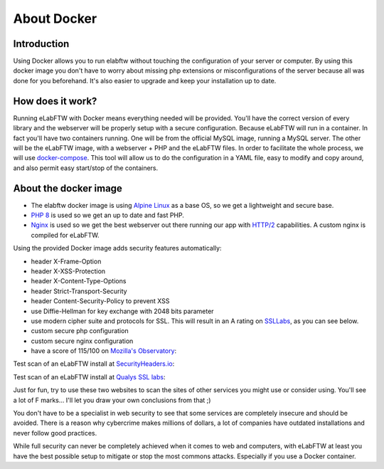 .. _docker-doc:

About Docker
------------

.. image:: img/docker.png
    :align: center
    :alt: docker

Introduction
````````````
Using Docker allows you to run elabftw without touching the configuration of your server or computer. By using this docker image you don't have to worry about missing php extensions or misconfigurations of the server because all was done for you beforehand. It's also easier to upgrade and keep your installation up to date.

How does it work?
`````````````````
Running eLabFTW with Docker means everything needed will be provided. You'll have the correct version of every library and the webserver will be properly setup with a secure configuration. Because eLabFTW will run in a container. In fact you'll have two containers running. One will be from the official MySQL image, running a MySQL server. The other will be the eLabFTW image, with a webserver + PHP and the eLabFTW files. In order to facilitate the whole process, we will use `docker-compose <https://docs.docker.com/compose/install/>`_. This tool will allow us to do the configuration in a YAML file, easy to modify and copy around, and also permit easy start/stop of the containers.

About the docker image
``````````````````````
- The elabftw docker image is using `Alpine Linux <https://alpinelinux.org/>`_ as a base OS, so we get a lightweight and secure base.
- `PHP 8 <https://www.php.net/>`_ is used so we get an up to date and fast PHP.
- `Nginx <https://nginx.org>`_ is used so we get the best webserver out there running our app with `HTTP/2 <https://en.wikipedia.org/wiki/HTTP/2>`_ capabilities. A custom nginx is compiled for eLabFTW.

Using the provided Docker image adds security features automatically:

- header X-Frame-Option
- header X-XSS-Protection
- header X-Content-Type-Options
- header Strict-Transport-Security
- header Content-Security-Policy to prevent XSS
- use Diffie-Hellman for key exchange with 2048 bits parameter
- use modern cipher suite and protocols for SSL. This will result in an A rating on `SSLLabs <https://www.ssllabs.com/ssltest/>`_, as you can see below.
- custom secure php configuration
- custom secure nginx configuration
- have a score of 115/100 on `Mozilla's Observatory <https://observatory.mozilla.org/>`_:

.. image:: img/observatory.png
    :align: center
    :alt: mozilla's observatory scan


Test scan of an eLabFTW install at `SecurityHeaders.io <https://securityheaders.io>`_:

.. image:: img/securityheaders.io.png
    :align: center
    :alt: security headers result

Test scan of an eLabFTW install at `Qualys SSL labs <https://www.ssllabs.com/ssltest/>`_:

.. image:: img/qualys-ssl-report.png
    :align: center
    :alt: SSL labs report

Just for fun, try to use these two websites to scan the sites of other services you might use or consider using. You'll see a lot of F marks… I'll let you draw your own conclusions from that ;)

You don't have to be a specialist in web security to see that some services are completely insecure and should be avoided. There is a reason why cybercrime makes millions of dollars, a lot of companies have outdated installations and never follow good practices.

While full security can never be completely achieved when it comes to web and computers, with eLabFTW at least you have the best possible setup to mitigate or stop the most commons attacks. Especially if you use a Docker container.
